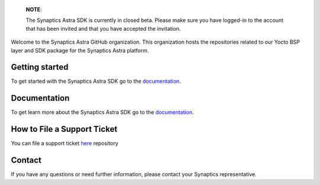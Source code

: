 
  **NOTE**:

  The Synaptics Astra SDK is currently in closed beta. Please make sure you have logged-in to the account that has been invited and that you have accepted the invitation.

Welcome to the Synaptics Astra GitHub organization. This organization hosts the repositories related to our Yocto BSP layer and SDK package for the Synaptics Astra platform.

Getting started 
---------------

To get started with the Synaptics Astra SDK go to the `documentation <https://syna-astra.github.io/doc/>`_.

Documentation
---------------

To get learn more about the Synaptics Astra SDK go to the `documentation <https://syna-astra.github.io/doc/>`_.


How to File a Support Ticket
----------------------------

You can file a support ticket `here <https://synacsm-newstage.atlassian.net/servicedesk/customer/portal/3>`_ repository

Contact
-------

If you have any questions or need further information, please contact your Synaptics representative.
